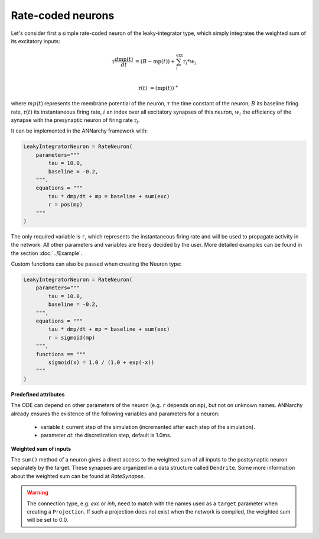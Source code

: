 *******************************
Rate-coded neurons
*******************************

Let's consider first a simple rate-coded neuron of the leaky-integrator type, which simply integrates the weighted sum of its excitatory inputs:

.. math::

    \tau \frac{d \text{mp}(t)}{dt} &= ( B - \text{mp}(t) ) + \sum_{i}^{\text{exc}} \text{r}_{i} * w_{i} \\ 
           
    \text{r}(t) & = ( \text{mp}(t) )^+
    
where :math:`mp(t)` represents the membrane potential of the neuron, :math:`\tau` the time constant of the neuron, :math:`B` its baseline firing rate, :math:`\text{r}(t)` its instantaneous firing rate, :math:`i` an index over all excitatory synapses of this neuron, :math:`w_i` the efficiency of the synapse with the presynaptic neuron of firing rate :math:`\text{r}_{i}`. 

It can be implemented in the ANNarchy framework with:

.. code-block:: python

    LeakyIntegratorNeuron = RateNeuron(
        parameters="""   
            tau = 10.0,
            baseline = -0.2,
        """,
        equations = """
            tau * dmp/dt + mp = baseline + sum(exc)
            r = pos(mp)
        """
    )
    
The only required variable is ``r``, which represents the instantaneous firing rate and will be used to propagate activity in the network. All other parameters and variables are freely decided by the user. More detailed examples can be found in the section :doc:`../Example`.

Custom functions can also be passed when creating the Neuron type:

.. code-block:: python

    LeakyIntegratorNeuron = RateNeuron(
        parameters="""   
            tau = 10.0,
            baseline = -0.2,
        """,
        equations = """
            tau * dmp/dt + mp = baseline + sum(exc)
            r = sigmoid(mp)
        """,
        functions == """
            sigmoid(x) = 1.0 / (1.0 + exp(-x))
        """
    )

**Predefined attributes**

The ODE can depend on other parameters of the neuron (e.g. ``r`` depends on ``mp``), but not on unknown names. ANNarchy already ensures the existence of the following variables and parameters for a neuron:
    
    * variable *t*: current step of the simulation (incremented after each step of the simulation).
    
    * parameter *dt*: the discretization step, default is 1.0ms. 
    
**Weighted sum of inputs**

The ``sum()`` method of a neuron gives a direct access to the weighted sum of all inputs to the postsynaptic neuron separately by the target. These synapses are organized in a data structure called ``Dendrite``. Some more information about the weighted sum can be found àt `RateSynapse`.

.. warning:: 

    The connection type, e.g. *exc* or *inh*, need to match with the names used as a ``target`` parameter when creating a ``Projection``. If such a projection does not exist when the network is compiled, the weighted sum will be set to 0.0.


